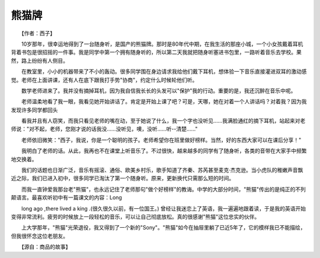 熊猫牌
-------

　　【作者：西子】

　　10岁那年，很幸运地得到了一台随身听，是国产的熊猫牌。那时是80年代中期，在我生活的那座小城，一个小女孩戴着耳机背着书包是很招摇的一件事。我是同学中第一个拥有随身听的，所以第二天我就把随身听塞进书包里，一路听着音乐去学校。果然，路上纷纷有人侧目。

　　在教室里，小小的机器带来了不小的轰动。很多同学围在身边请求我给他们戴下耳机，想体验一下音乐直接灌进双耳的激动感觉。老师在上面讲课，还有人在底下跟我打手势"协商"，约定什么时候轮他们听。

　　数学老师进来了。我并没有摘掉耳机，因为我自信我长长的头发可以"保护"我的行动。重要的是，我还沉醉在音乐中呢。

　　老师温柔地看了我一眼，我看见她开始讲话了。肯定是开始上课了吧？可是，天哪，她在对着一个人讲话吗？对着我？因为我发现许多同学都回头

.. image:: tecsun_imgs/025/000.jpg

　　看我并且有人窃笑，而我只看见老师的嘴在动，至于她说了什么，我一个字也没听见……我满脸通红的摘下耳机，站起来对老师说："对不起，老师，您刚才说的话我没……没听见，噢，没听……听--清楚……"

　　老师依旧微笑："西子，我说，你是一个聪明的孩子。老师希望你在班里做好榜样。当然，好的东西大家可以在课后分享！"

　　我明白了老师的话。从此，我再也不在课堂上听音乐了。不过很快，越来越多的同学有了随身听，各类的音带在大家手中频繁地交换着。

　　我们的话题也日渐广泛，音乐有摇滚、通俗、欧美乡村乐，歌手知道了齐秦、苏芮甚至麦克·杰克逊。当小虎队的稚嫩声音飘近之际，我们已进入初中，很多同学已淘汰了第一个随身听。原来，更新换代只需那么短的时间。

　　而我一直钟爱我那台老"熊猫"，也永远记住了老师那句"做个好榜样"的教诲。中学的大部分时间，"熊猫"传出的是纯正的不列颠语言。最喜欢听初中有一篇课文的内容：Long

　　long ago ,there lived a king .(很久很久以前，有一位国王。) 曾经让我迷恋上了英语，我一遍遍地跟着读，于是我的英语开始变得非常流利。疲劳的时候放上一段轻松的音乐，可以让自己彻底放松。真的很感谢"熊猫"这位忠实的伙伴。

　　上大学那年，"熊猫"光荣退役，我又得到了一个新的"Sony"。"熊猫"如今在抽屉里躺了已近5年了，它的模样我已不能描绘，但我很怀念这位老朋友。

　　【源自：商品的故事】


